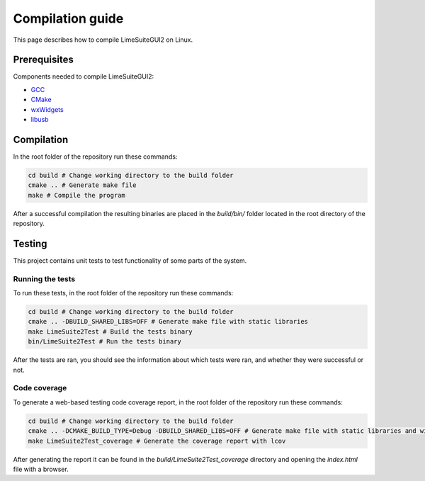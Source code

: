 Compilation guide
=================

This page describes how to compile LimeSuiteGUI2 on Linux.

Prerequisites
-------------

Components needed to compile LimeSuiteGUI2:

- `GCC`_
- `CMake`_
- `wxWidgets`_
- `libusb`_

Compilation
-----------

In the root folder of the repository run these commands:

.. code-block:: bash

    cd build # Change working directory to the build folder
    cmake .. # Generate make file
    make # Compile the program

After a successful compilation the resulting binaries are placed in the `build/bin/` folder
located in the root directory of the repository.

Testing
-------

This project contains unit tests to test functionality of some parts of the system.

Running the tests
^^^^^^^^^^^^^^^^^

To run these tests, in the root folder of the repository run these commands:

.. code-block:: bash

    cd build # Change working directory to the build folder
    cmake .. -DBUILD_SHARED_LIBS=OFF # Generate make file with static libraries
    make LimeSuite2Test # Build the tests binary
    bin/LimeSuite2Test # Run the tests binary

After the tests are ran, you should see the information about which tests were ran,
and whether they were successful or not.

Code coverage
^^^^^^^^^^^^^

To generate a web-based testing code coverage report, in the root folder of the repository run these commands:

.. code-block:: bash

    cd build # Change working directory to the build folder
    cmake .. -DCMAKE_BUILD_TYPE=Debug -DBUILD_SHARED_LIBS=OFF # Generate make file with static libraries and without optimizations
    make LimeSuite2Test_coverage # Generate the coverage report with lcov

After generating the report it can be found in the `build/LimeSuite2Test_coverage`
directory and opening the `index.html` file with a browser. 

.. _`GCC`: https://gcc.gnu.org/
.. _`CMake`: https://cmake.org/
.. _`wxWidgets`: https://www.wxwidgets.org/
.. _`libusb`: https://libusb.info/
